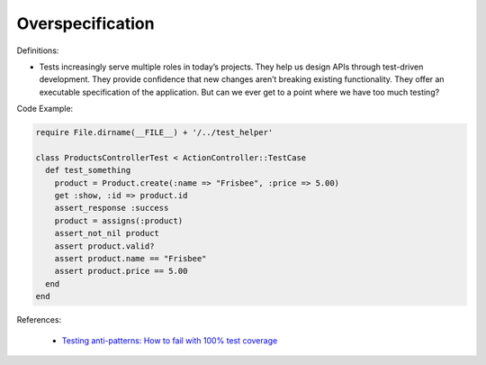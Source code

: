 Overspecification
^^^^^
Definitions:

* Tests increasingly serve multiple roles in today’s projects. They help us design APIs through test-driven development. They provide confidence that new changes aren’t breaking existing functionality. They offer an executable specification of the application. But can we ever get to a point where we have too much testing?


Code Example:

.. code-block:: ruby

  require File.dirname(__FILE__) + '/../test_helper'

  class ProductsControllerTest < ActionController::TestCase
    def test_something
      product = Product.create(:name => "Frisbee", :price => 5.00)
      get :show, :id => product.id
      assert_response :success
      product = assigns(:product)
      assert_not_nil product
      assert product.valid?
      assert product.name == "Frisbee"
      assert product.price == 5.00
    end
  end


References:

 * `Testing anti-patterns: How to fail with 100% test coverage <https://jasonrudolph.com/blog/testing-anti-patterns-how-to-fail-with-100-test-coverage/>`_

